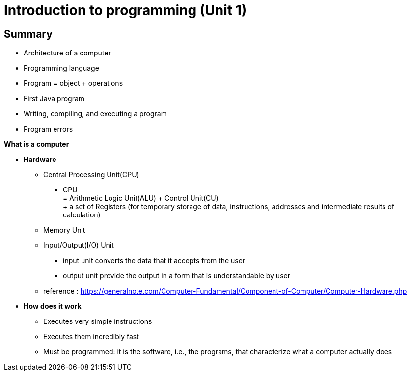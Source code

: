 :hardbreaks:
= Introduction to programming (Unit 1)


== *Summary*
- Architecture of a computer
- Programming language
- Program = object + operations
- First Java program
- Writing, compiling, and executing a program
- Program errors


.*What is a computer*
* *Hardware*
** Central Processing Unit(CPU)
*** CPU + 
= Arithmetic Logic Unit(ALU) + Control Unit(CU) +
+ a set of Registers (for temporary storage of data, instructions, addresses and intermediate results of calculation)
** Memory Unit
** Input/Output(I/O) Unit
*** input unit converts the data that  it accepts from the user
*** output unit provide the output in a form that is understandable by user
** reference :  https://generalnote.com/Computer-Fundamental/Component-of-Computer/Computer-Hardware.php

+

* *How does it work*
** Executes very simple instructions
** Executes them incredibly fast
** Must be programmed: it is the software, i.e., the programs, that characterize what a computer actually does
